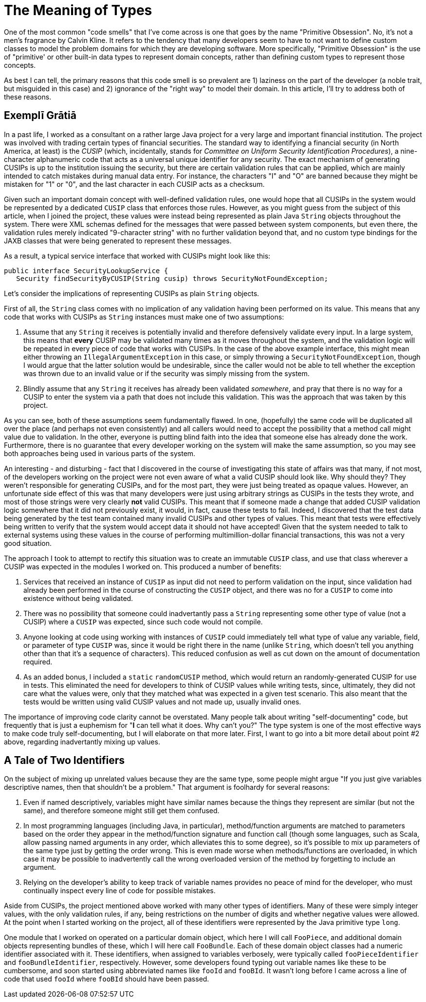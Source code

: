 = The Meaning of Types

One of the most common "code smells" that I've come across is one that goes by the name "Primitive Obsession". No, it's not a men's fragrance by Calvin Kline. It refers to the tendency that many developers seem to have to not want to define custom classes to model the problem domains for which they are developing software. More specifically, "Primitive Obsession" is the use of "primitive' or other built-in data types to represent domain concepts, rather than defining custom types to represent those concepts.

As best I can tell, the primary reasons that this code smell is so prevalent are 1) laziness on the part of the developer (a noble trait, but misguided in this case) and 2) ignorance of the "right way" to model their domain. In this article, I'll try to address both of these reasons.

== Exemplī Grātiā

In a past life, I worked as a consultant on a rather large Java project for a very large and important financial institution. The project was involved with trading certain types of financial securities. The standard way to identifying a financial security (in North America, at least) is the _CUSIP_ (which, incidentally, stands for _Committee on Uniform Security Identification Procedures_), a nine-character alphanumeric code that acts as a universal unique identifier for any security. The exact mechanism of generating CUSIPs is up to the institution issuing the security, but there are certain validation rules that can be applied, which are mainly intended to catch mistakes during manual data entry. For instance, the characters "I" and "O" are banned because they might be mistaken for "1" or "0", and the last character in each CUSIP acts as a checksum. 

Given such an important domain concept with well-defined validation rules, one would hope that all CUSIPs in the system would be represented by a dedicated `CUSIP` class that enforces those rules. However, as you might guess from the subject of this article, when I joined the project, these values were instead being represented as plain Java `String` objects throughout the system. There were XML schemas defined for the messages that were passed between system components, but even there, the validation rules merely indicated "9-character string" with no further validation beyond that, and no custom type bindings for the JAXB classes that were being generated to represent these messages.

As a result, a typical service interface that worked with CUSIPs might look like this:

----
public interface SecurityLookupService {
   Security findSecurityByCUSIP(String cusip) throws SecurityNotFoundException;
----

Let's consider the implications of representing CUSIPs as plain `String` objects.

First of all, the `String` class comes with no implication of any validation having been performed on its value. This means that any code that works with CUSIPs as `String` instances must make one of two assumptions:

1. Assume that any `String` it receives is potentially invalid and therefore defensively validate every input. In a large system, this means that *every* CUSIP may be validated many times as it moves throughout the system, and the validation logic will be repeated in every piece of code that works with CUSIPs. In the case of the above example interface, this might mean either throwing an `IllegalArgumentException` in this case, or simply throwing a `SecurityNotFoundException`, though I would argue that the latter solution would be undesirable, since the caller would not be able to tell whether the exception was thrown due to an invalid value or if the security was simply missing from the system.
2. Blindly assume that any `String` it receives has already been validated _somewhere_, and pray that there is no way for a CUSIP to enter the system via a path that does not include this validation. This was the approach that was taken by this project.

As you can see, both of these assumptions seem fundamentally flawed. In one, (hopefully) the same code will be duplicated all over the place (and perhaps not even consistently) and all callers would need to accept the possibility that a method call might value due to validation. In the other, everyone is putting blind faith into the idea that someone else has already done the work. Furthermore, there is no guarantee that every developer working on the system will make the same assumption, so you may see both approaches being used in various parts of the system.

An interesting - and disturbing - fact that I discovered in the course of investigating this state of affairs was that many, if not most, of the developers working on the project were not even aware of what a valid CUSIP should look like. Why should they? They weren't responsible for generating CUSIPs, and for the most part, they were just being treated as opaque values. However, an unfortunate side effect of this was that many developers were just using arbitrary strings as CUSIPs in the tests they wrote, and most of those strings were very clearly *not* valid CUSIPs. This meant that if someone made a change that added CUSIP validation logic somewhere that it did not previously exist, it would, in fact, cause these tests to fail. Indeed, I discovered that the test data being generated by the test team contained many invalid CUSIPs and other types of values. This meant that tests were effectively being written to verify that the system would accept data it should not have accepted! Given that the system needed to talk to external systems using these values in the course of performing multimillion-dollar financial transactions, this was not a very good situation.

The approach I took to attempt to rectify this situation was to create an immutable `CUSIP` class, and use that class wherever a CUSIP was expected in the modules I worked on. This produced a number of benefits:

1. Services that received an instance of `CUSIP` as input did not need to perform validation on the input, since validation had already been performed in the course of constructing the `CUSIP` object, and there was no for a `CUSIP` to come into existence without being validated.
2. There was no possibility that someone could inadvertantly pass a `String` representing some other type of value (not a CUSIP) where a `CUSIP` was expected, since such code would not compile.
3. Anyone looking at code using working with instances of `CUSIP` could immediately tell what type of value any variable, field, or parameter of type `CUSIP` was, since it would be right there in the name (unlike `String`, which doesn't tell you anything other than that it's a sequence of characters). This reduced confusion as well as cut down on the amount of documentation required.
4. As an added bonus, I included a `static` `randomCUSIP` method, which would return an randomly-generated CUSIP for use in tests. This eliminated the need for developers to think of CUSIP values while writing tests, since, ultimately, they did not care what the values were, only that they matched what was expected in a given test scenario. This also meant that the tests would be written using valid CUSIP values and not made up, usually invalid ones.

The importance of improving code clarity cannot be overstated. Many people talk about writing "self-documenting" code, but frequently that is just a euphemism for "*I* can tell what it does. Why can't you?" The type system is one of the most effective ways to make code truly self-documenting, but I will elaborate on that more later. First, I want to go into a bit more detail about point #2 above, regarding inadvertantly mixing up values.

== A Tale of Two Identifiers

On the subject of mixing up unrelated values because they are the same type, some people might argue "If you just give variables descriptive names, then that shouldn't be a problem." That argument is foolhardy for several reasons:

1. Even if named descriptively, variables might have similar names because the things they represent are similar (but not the same), and therefore someone might still get them confused.
2. In most programming languages (including Java, in particular), method/function arguments are matched to parameters based on the order they appear in the method/function signature and function call (though some languages, such as Scala, allow passing named arguments in any order, which alleviates this to some degree), so it's possible to mix up parameters of the same type just by getting the order wrong. This is even made worse when methods/functions are overloaded, in which case it may be possible to inadvertently call the wrong overloaded version of the method by forgetting to include an argument.
3. Relying on the developer's ability to keep track of variable names provides no peace of mind for the developer, who must continually inspect every line of code for possible mistakes.

Aside from CUSIPs, the project mentioned above worked with many other types of identifiers. Many of these were simply integer values, with the only validation rules, if any, being restrictions on the number of digits and whether negative values were allowed. At the point when I started working on the project, all of these identifiers were represented by the Java primitive type `long`.

One module that I worked on operated on a particular domain object, which here I will call `FooPiece`, and additional domain objects representing bundles of these, which I will here call `FooBundle`. Each of these domain object classes had a numeric identifier associated with it. These identifiers, when assigned to variables verbosely, were typically called `fooPieceIdentifier` and `fooBundleIdentifier`, respectively. However, some developers found typing out variable names like these to be cumbersome, and soon started using abbreviated names like `fooId` and `fooBId`. It wasn't long before I came across a line of code that used `fooId` where `fooBId` should have been passed.



